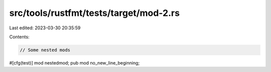 src/tools/rustfmt/tests/target/mod-2.rs
=======================================

Last edited: 2023-03-30 20:35:59

Contents:

.. code-block:: rs

    // Some nested mods

#[cfg(test)]
mod nestedmod;
pub mod no_new_line_beginning;


